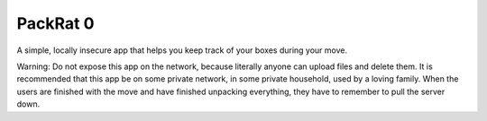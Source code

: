 PackRat 0
=========

A simple, locally insecure app that helps you keep track of your boxes during your move.

Warning: Do not expose this app on the network, because literally anyone can upload files and delete them.
It is recommended that this app be on some private network, in some private household, used by a loving
family. When the users are finished with the move and have finished unpacking everything, they have to
remember to pull the server down.
